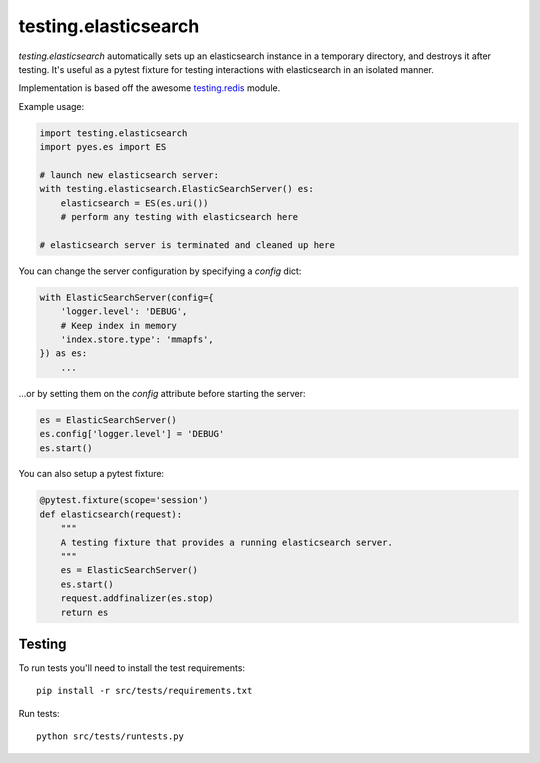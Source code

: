 testing.elasticsearch
=====================

`testing.elasticsearch` automatically sets up an elasticsearch instance in a
temporary directory, and destroys it after testing. It's useful as a pytest
fixture for testing interactions with elasticsearch in an isolated manner.


Implementation is based off the awesome  `testing.redis <https://bitbucket.org/tk0miya/testing.redis>`_ module.

Example usage:

.. code-block:: python

    import testing.elasticsearch
    import pyes.es import ES

    # launch new elasticsearch server:
    with testing.elasticsearch.ElasticSearchServer() es:
        elasticsearch = ES(es.uri())
        # perform any testing with elasticsearch here

    # elasticsearch server is terminated and cleaned up here


You can change the server configuration by specifying a `config` dict:

.. code-block:: python

    with ElasticSearchServer(config={
        'logger.level': 'DEBUG',
        # Keep index in memory
        'index.store.type': 'mmapfs',
    }) as es:
        ...


...or by setting them on the `config` attribute before starting the server:

.. code-block:: python

    es = ElasticSearchServer()
    es.config['logger.level'] = 'DEBUG'
    es.start()


You can also setup a pytest fixture:

.. code-block:: python

    @pytest.fixture(scope='session')
    def elasticsearch(request):
        """
        A testing fixture that provides a running elasticsearch server.
        """
        es = ElasticSearchServer()
        es.start()
        request.addfinalizer(es.stop)
        return es


Testing
-------

To run tests you'll need to install the test requirements::

    pip install -r src/tests/requirements.txt

Run tests::

    python src/tests/runtests.py
